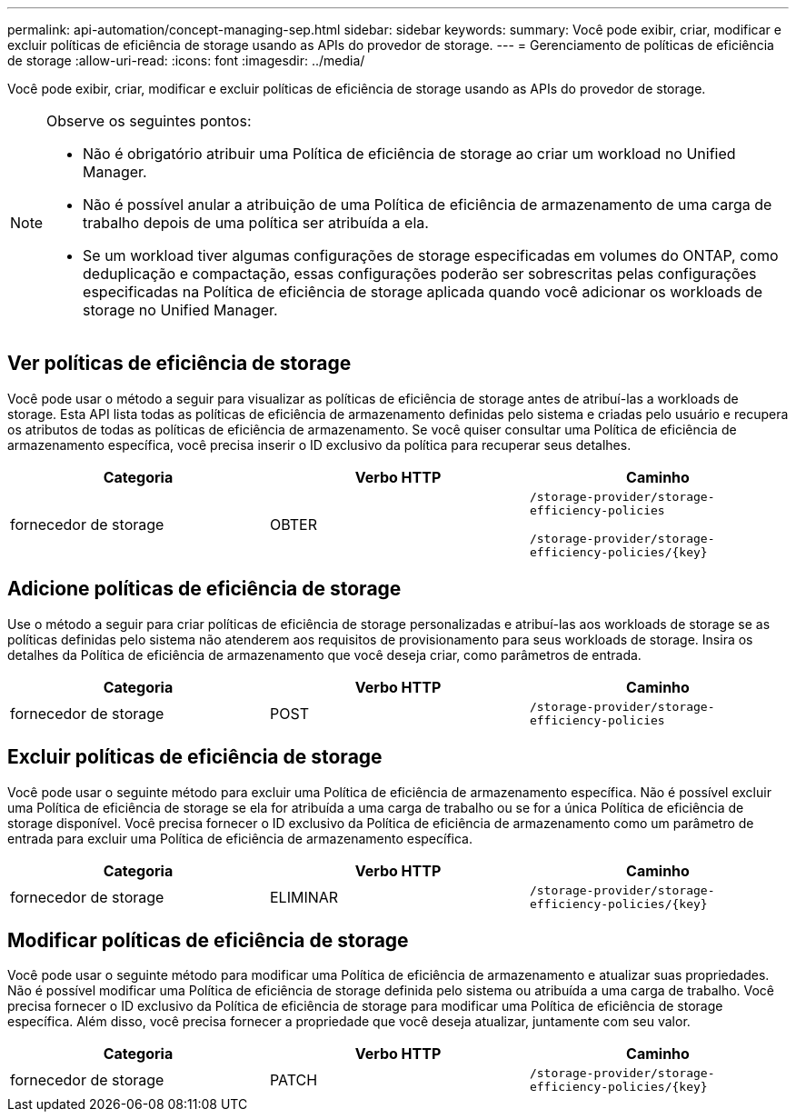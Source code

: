 ---
permalink: api-automation/concept-managing-sep.html 
sidebar: sidebar 
keywords:  
summary: Você pode exibir, criar, modificar e excluir políticas de eficiência de storage usando as APIs do provedor de storage. 
---
= Gerenciamento de políticas de eficiência de storage
:allow-uri-read: 
:icons: font
:imagesdir: ../media/


[role="lead"]
Você pode exibir, criar, modificar e excluir políticas de eficiência de storage usando as APIs do provedor de storage.

[NOTE]
====
Observe os seguintes pontos:

* Não é obrigatório atribuir uma Política de eficiência de storage ao criar um workload no Unified Manager.
* Não é possível anular a atribuição de uma Política de eficiência de armazenamento de uma carga de trabalho depois de uma política ser atribuída a ela.
* Se um workload tiver algumas configurações de storage especificadas em volumes do ONTAP, como deduplicação e compactação, essas configurações poderão ser sobrescritas pelas configurações especificadas na Política de eficiência de storage aplicada quando você adicionar os workloads de storage no Unified Manager.


====


== Ver políticas de eficiência de storage

Você pode usar o método a seguir para visualizar as políticas de eficiência de storage antes de atribuí-las a workloads de storage. Esta API lista todas as políticas de eficiência de armazenamento definidas pelo sistema e criadas pelo usuário e recupera os atributos de todas as políticas de eficiência de armazenamento. Se você quiser consultar uma Política de eficiência de armazenamento específica, você precisa inserir o ID exclusivo da política para recuperar seus detalhes.

[cols="3*"]
|===
| Categoria | Verbo HTTP | Caminho 


 a| 
fornecedor de storage
 a| 
OBTER
 a| 
`/storage-provider/storage-efficiency-policies`

`+/storage-provider/storage-efficiency-policies/{key}+`

|===


== Adicione políticas de eficiência de storage

Use o método a seguir para criar políticas de eficiência de storage personalizadas e atribuí-las aos workloads de storage se as políticas definidas pelo sistema não atenderem aos requisitos de provisionamento para seus workloads de storage. Insira os detalhes da Política de eficiência de armazenamento que você deseja criar, como parâmetros de entrada.

[cols="3*"]
|===
| Categoria | Verbo HTTP | Caminho 


 a| 
fornecedor de storage
 a| 
POST
 a| 
`/storage-provider/storage-efficiency-policies`

|===


== Excluir políticas de eficiência de storage

Você pode usar o seguinte método para excluir uma Política de eficiência de armazenamento específica. Não é possível excluir uma Política de eficiência de storage se ela for atribuída a uma carga de trabalho ou se for a única Política de eficiência de storage disponível. Você precisa fornecer o ID exclusivo da Política de eficiência de armazenamento como um parâmetro de entrada para excluir uma Política de eficiência de armazenamento específica.

[cols="3*"]
|===
| Categoria | Verbo HTTP | Caminho 


 a| 
fornecedor de storage
 a| 
ELIMINAR
 a| 
`+/storage-provider/storage-efficiency-policies/{key}+`

|===


== Modificar políticas de eficiência de storage

Você pode usar o seguinte método para modificar uma Política de eficiência de armazenamento e atualizar suas propriedades. Não é possível modificar uma Política de eficiência de storage definida pelo sistema ou atribuída a uma carga de trabalho. Você precisa fornecer o ID exclusivo da Política de eficiência de storage para modificar uma Política de eficiência de storage específica. Além disso, você precisa fornecer a propriedade que você deseja atualizar, juntamente com seu valor.

[cols="3*"]
|===
| Categoria | Verbo HTTP | Caminho 


 a| 
fornecedor de storage
 a| 
PATCH
 a| 
`+/storage-provider/storage-efficiency-policies/{key}+`

|===